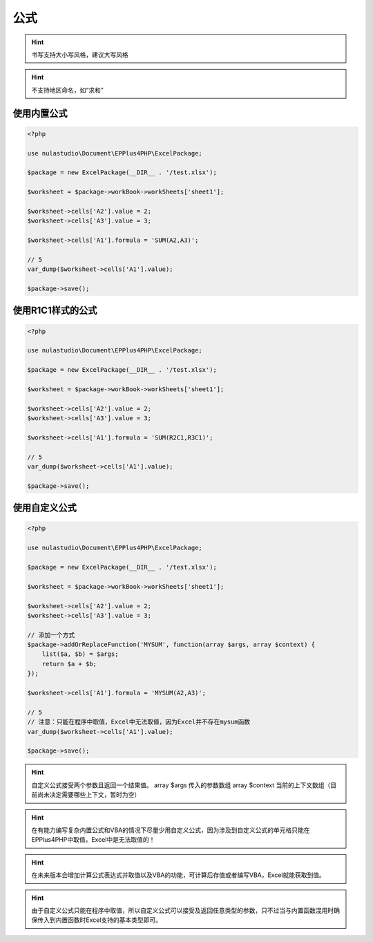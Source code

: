 ****
公式
****

.. hint:: 书写支持大小写风格，建议大写风格

.. hint:: 不支持地区命名，如“求和”

.. _using-built-in-formula:

使用内置公式
============

.. code-block:: php

    <?php

    use nulastudio\Document\EPPlus4PHP\ExcelPackage;

    $package = new ExcelPackage(__DIR__ . '/test.xlsx');

    $worksheet = $package->workBook->workSheets['sheet1'];

    $worksheet->cells['A2'].value = 2;
    $worksheet->cells['A3'].value = 3;

    $worksheet->cells['A1'].formula = 'SUM(A2,A3)';

    // 5
    var_dump($worksheet->cells['A1'].value);

    $package->save();

.. _using-built-in-formula-R1C1:

使用R1C1样式的公式
==================

.. code-block:: php

    <?php

    use nulastudio\Document\EPPlus4PHP\ExcelPackage;

    $package = new ExcelPackage(__DIR__ . '/test.xlsx');

    $worksheet = $package->workBook->workSheets['sheet1'];

    $worksheet->cells['A2'].value = 2;
    $worksheet->cells['A3'].value = 3;

    $worksheet->cells['A1'].formula = 'SUM(R2C1,R3C1)';

    // 5
    var_dump($worksheet->cells['A1'].value);

    $package->save();

.. _using-user-defined-formula:

使用自定义公式
==============

.. code-block:: php

    <?php

    use nulastudio\Document\EPPlus4PHP\ExcelPackage;

    $package = new ExcelPackage(__DIR__ . '/test.xlsx');

    $worksheet = $package->workBook->workSheets['sheet1'];

    $worksheet->cells['A2'].value = 2;
    $worksheet->cells['A3'].value = 3;

    // 添加一个方式
    $package->addOrReplaceFunction('MYSUM', function(array $args, array $context) {
        list($a, $b) = $args;
        return $a + $b;
    });

    $worksheet->cells['A1'].formula = 'MYSUM(A2,A3)';

    // 5
    // 注意：只能在程序中取值，Excel中无法取值，因为Excel并不存在mysum函数
    var_dump($worksheet->cells['A1'].value);

    $package->save();

.. hint:: 自定义公式接受两个参数且返回一个结果值。
    array $args 传入的参数数组
    array $context 当前的上下文数组（目前尚未决定需要哪些上下文，暂时为空）


.. hint:: 在有能力编写复杂内置公式和VBA的情况下尽量少用自定义公式，因为涉及到自定义公式的单元格只能在EPPlus4PHP中取值，Excel中是无法取值的！

.. hint:: 在未来版本会增加计算公式表达式并取值以及VBA的功能，可计算后存值或者编写VBA，Excel就能获取到值。

.. hint:: 由于自定义公式只能在程序中取值，所以自定义公式可以接受及返回任意类型的参数，只不过当与内置函数混用时确保传入到内置函数时Excel支持的基本类型即可。
